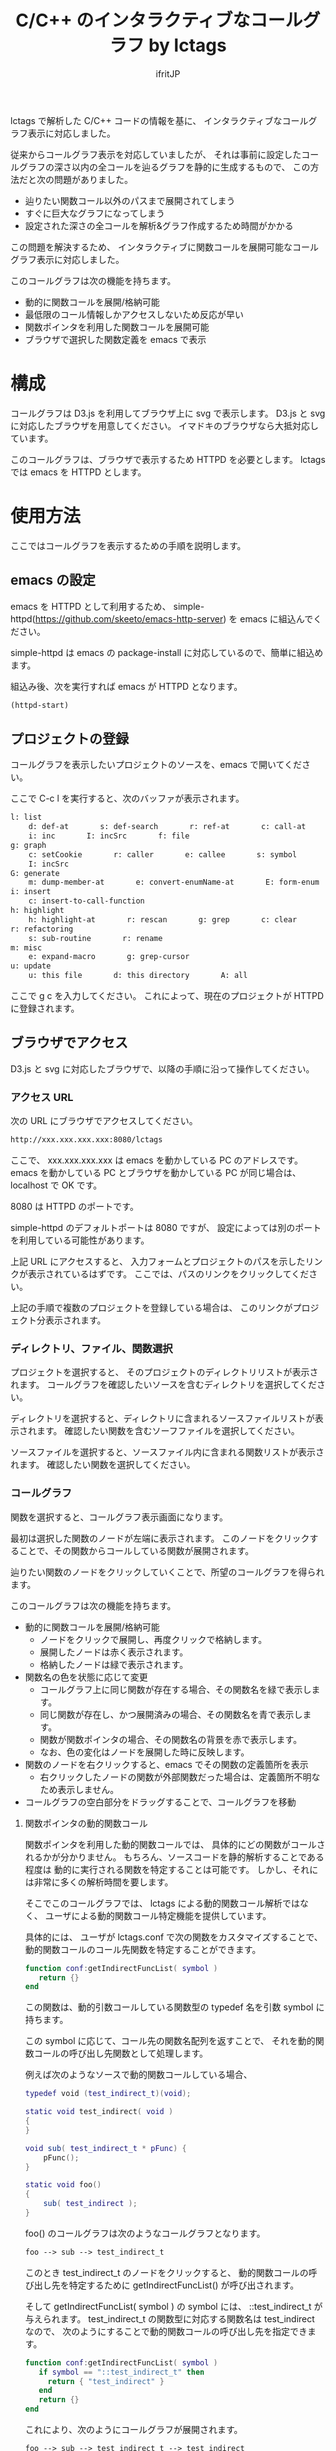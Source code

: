 # -*- coding:utf-8 -*-
#+AUTHOR: ifritJP
#+STARTUP: nofold
#+OPTIONS: ^:{}

#+TITLE: C/C++ のインタラクティブなコールグラフ by lctags

lctags で解析した C/C++ コードの情報を基に、
インタラクティブなコールグラフ表示に対応しました。

[[https://raw.githubusercontent.com/ifritJP/lctags/master/doc/callgraph.png]]

従来からコールグラフ表示を対応していましたが、
それは事前に設定したコールグラフの深さ以内の全コールを辿るグラフを静的に生成するもので、
この方法だと次の問題がありました。

- 辿りたい関数コール以外のパスまで展開されてしまう
- すぐに巨大なグラフになってしまう
- 設定された深さの全コールを解析&グラフ作成するため時間がかかる

この問題を解決するため、
インタラクティブに関数コールを展開可能なコールグラフ表示に対応しました。

このコールグラフは次の機能を持ちます。

- 動的に関数コールを展開/格納可能
- 最低限のコール情報しかアクセスしないため反応が早い
- 関数ポインタを利用した関数コールを展開可能
- ブラウザで選択した関数定義を emacs で表示

* 構成

コールグラフは D3.js を利用してブラウザ上に svg で表示します。
D3.js と svg に対応したブラウザを用意してください。
イマドキのブラウザなら大抵対応しています。

このコールグラフは、ブラウザで表示するため HTTPD を必要とします。
lctags では emacs を HTTPD とします。

* 使用方法

ここではコールグラフを表示するための手順を説明します。
  
** emacs の設定
  
emacs を HTTPD として利用するため、
simple-httpd(https://github.com/skeeto/emacs-http-server) を emacs に組込んでください。

simple-httpd は emacs の package-install に対応しているので、簡単に組込めます。

組込み後、次を実行すれば emacs が HTTPD となります。

#+BEGIN_SRC lisp
(httpd-start)
#+END_SRC

** プロジェクトの登録

コールグラフを表示したいプロジェクトのソースを、emacs で開いてください。

ここで C-c l を実行すると、次のバッファが表示されます。

#+BEGIN_SRC txt
l: list
    d: def-at       s: def-search       r: ref-at       c: call-at       C: callee-at
    i: inc       I: incSrc       f: file
g: graph
    c: setCookie       r: caller       e: callee       s: symbol       i: inc
    I: incSrc
G: generate
    m: dump-member-at       e: convert-enumName-at       E: form-enum
i: insert
    c: insert-to-call-function
h: highlight
    h: highlight-at       r: rescan       g: grep       c: clear
r: refactoring
    s: sub-routine       r: rename
m: misc
    e: expand-macro       g: grep-cursor
u: update
    u: this file       d: this directory       A: all
#+END_SRC

ここで g c を入力してください。
これによって、現在のプロジェクトが HTTPD に登録されます。

** ブラウザでアクセス

D3.js と svg に対応したブラウザで、以降の手順に沿って操作してください。

*** アクセス URL

次の URL にブラウザでアクセスしてください。

#+BEGIN_SRC txt
http://xxx.xxx.xxx.xxx:8080/lctags
#+END_SRC

ここで、 xxx.xxx.xxx.xxx は emacs を動かしている PC のアドレスです。
emacs を動かしている PC とブラウザを動かしている PC が同じ場合は、
localhost で OK です。

8080 は HTTPD のポートです。

simple-httpd のデフォルトポートは 8080 ですが、
設定によっては別のポートを利用している可能性があります。

上記 URL にアクセスすると、
入力フォームとプロジェクトのパスを示したリンクが表示されているはずです。
ここでは、パスのリンクをクリックしてください。

上記の手順で複数のプロジェクトを登録している場合は、
このリンクがプロジェクト分表示されます。

*** ディレクトリ、ファイル、関数選択

プロジェクトを選択すると、
そのプロジェクトのディレクトリリストが表示されます。
コールグラフを確認したいソースを含むディレクトリを選択してください。

ディレクトリを選択すると、ディレクトリに含まれるソースファイルリストが表示されます。
確認したい関数を含むソーフファイルを選択してください。

ソースファイルを選択すると、ソースファイル内に含まれる関数リストが表示されます。
確認したい関数を選択してください。

*** コールグラフ

関数を選択すると、コールグラフ表示画面になります。

最初は選択した関数のノードが左端に表示されます。
このノードをクリックすることで、その関数からコールしている関数が展開されます。

辿りたい関数のノードをクリックしていくことで、所望のコールグラフを得られます。

このコールグラフは次の機能を持ちます。

- 動的に関数コールを展開/格納可能
  - ノードをクリックで展開し、再度クリックで格納します。
  - 展開したノードは赤く表示されます。
  - 格納したノードは緑で表示されます。
- 関数名の色を状態に応じて変更
  - コールグラフ上に同じ関数が存在する場合、その関数名を緑で表示します。
  - 同じ関数が存在し、かつ展開済みの場合、その関数名を青で表示します。
  - 関数が関数ポインタの場合、その関数名の背景を赤で表示します。
  - なお、色の変化はノードを展開した時に反映します。
- 関数のノードを右クリックすると、emacs でその関数の定義箇所を表示
  - 右クリックしたノードの関数が外部関数だった場合は、定義箇所不明なため表示しません。
- コールグラフの空白部分をドラッグすることで、コールグラフを移動

**** 関数ポインタの動的関数コール

関数ポインタを利用した動的関数コールでは、
具体的にどの関数がコールされるかが分かりません。
もちろん、ソースコードを静的解析することである程度は
動的に実行される関数を特定することは可能です。
しかし、それには非常に多くの解析時間を要します。

そこでこのコールグラフでは、 lctags による動的関数コール解析ではなく、
ユーザによる動的関数コール特定機能を提供しています。

具体的には、
ユーザが lctags.conf で次の関数をカスタマイズすることで、
動的関数コールのコール先関数を特定することができます。

#+BEGIN_SRC lua
function conf:getIndirectFuncList( symbol )
   return {}
end
#+END_SRC

この関数は、動的引数コールしている関数型の typedef 名を引数 symbol に持ちます。

この symbol に応じて、コール先の関数名配列を返すことで、
それを動的関数コールの呼び出し先関数として処理します。

例えば次のようなソースで動的関数コールしている場合、

#+BEGIN_SRC lua
typedef void (test_indirect_t)(void);

static void test_indirect( void )
{
}

void sub( test_indirect_t * pFunc) {
    pFunc();
}

static void foo()
{
    sub( test_indirect );
}
#+END_SRC

foo() のコールグラフは次のようなコールグラフとなります。

#+BEGIN_SRC txt
foo --> sub --> test_indirect_t
#+END_SRC

このとき test_indirect_t のノードをクリックすると、
動的関数コールの呼び出し先を特定するために
getIndirectFuncList() が呼び出されます。

そして getIndirectFuncList( symbol ) の symbol には、
::test_indirect_t が与えられます。
test_indirect_t の関数型に対応する関数名は test_indirect なので、
次のようにすることで動的関数コールの呼び出し先を指定できます。

#+BEGIN_SRC lua
function conf:getIndirectFuncList( symbol )
   if symbol == "::test_indirect_t" then
     return { "test_indirect" }
   end
   return {}
end
#+END_SRC

これにより、次のようにコールグラフが展開されます。

#+BEGIN_SRC txt
foo --> sub --> test_indirect_t --> test_indirect
#+END_SRC

この動的関数コール特定機能はテスト段階のため、
関数仕様等を変更する可能性が高いです。


なお、lctags.conf はプロジェクトディレクトリ内で次のコマンドを実行することで、
雛形が作成されます。

#+BEGIN_SRC txt
lctags copyConf 
#+END_SRC

* D3.js のレイアウトについて

今回はコールグラフに D3.js の tree レイアウトを利用しました。

tree レイアウトによって、関数コールの構造が直感的に分かると思います。

当初は force レイアウトを利用しようと思っていたのですが、
プロトタイプを作成してみると複雑な関数コールではリンクが絡み合ってしまい、
使い物になりませんでした。

force レイアウトは見た目が面白いのですが、
関数コールのような複雑な関係を持つデータの可視化には向いていないようでした。

ただ、force レイアウトでは、
ループしている関数コールなどが直感的に分かるという利点もあるため、
複雑なレイアウトでも絡み合わない制御が出来れば、
tree レイアウト以上に良い結果を得られると思います。

force レイアウトのプロトタイプは、lctags に含めてあります。
興味のある方は動かしてみてください。
